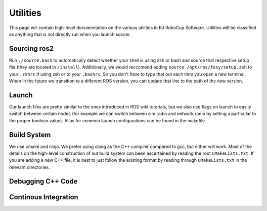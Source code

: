 Utilities
===================================================
This page will contain high-level documentation on the various utilities in RJ RoboCup Software.
Utilities will be classified as anything that is not directly run when you launch soccer.

Sourcing ros2
---------------------------------------------------
Run ``./source.bash`` to automatically detect whether your shell is using zsh or bash and source that respective setup file (they are located in ``/install``).
Additionally, we would reccomend adding ``source /opt/ros/foxy/setup.zsh`` to your ``.zshrc`` if using zsh or to your ``.bashrc``. So you don't have to type that out each time you open a new terminal. When in the future we transition to a different ROS version, you can update that line to the path of the new version.

Launch
--------------------------------------------------
Our launch files are pretty similar to the ones introduced in ROS wiki tutorials, 
but we also use flags on launch to easily switch between certain nodes 
(for example we can switch between sim radio and network radio by setting a particular to the proper boolean value).
Alias for common launch configurations can be found in the makefile.

Build System
--------------------------------------------------
We use cmake and ninja. We prefer using clang as the C++ compiler compared to gcc, but either will work. 
Most of the details on the high-level construction of out build system can been ascertained by reading the root ``CMakeLists.txt``. 
If you are adding a new C++ file, it is best to just follow the existing format by reading through ``CMakeLists.txt`` in the relevant directories.

Debugging C++ Code
--------------------------------------------------


Continous Integration 
--------------------------------------------------

